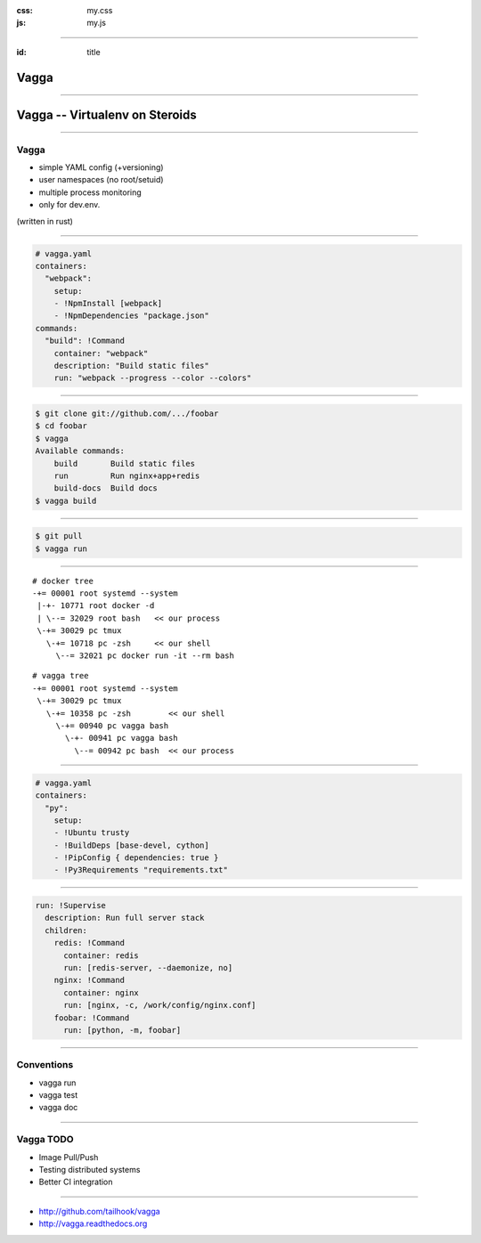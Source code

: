 :css: my.css
:js: my.js

.. title:: vagga

----

:id: title

=====
Vagga
=====

----

===============================
Vagga -- Virtualenv on Steroids
===============================

----

Vagga
=====

* simple YAML config (+versioning)
* user namespaces (no root/setuid)
* multiple process monitoring
* only for dev.env.

(written in rust)

----

.. code-block:: yaml

    # vagga.yaml
    containers:
      "webpack":
        setup:
        - !NpmInstall [webpack]
        - !NpmDependencies "package.json"
    commands:
      "build": !Command
        container: "webpack"
        description: "Build static files"
        run: "webpack --progress --color --colors"

----

.. code-block:: console

    $ git clone git://github.com/.../foobar
    $ cd foobar
    $ vagga
    Available commands:
        build       Build static files
        run         Run nginx+app+redis
        build-docs  Build docs
    $ vagga build

----

.. code-block:: console

    $ git pull
    $ vagga run

----

::

   # docker tree
   -+= 00001 root systemd --system
    |-+- 10771 root docker -d
    | \--= 32029 root bash   << our process
    \-+= 30029 pc tmux
      \-+= 10718 pc -zsh     << our shell
        \--= 32021 pc docker run -it --rm bash

::

   # vagga tree
   -+= 00001 root systemd --system
    \-+= 30029 pc tmux
      \-+= 10358 pc -zsh        << our shell
        \-+= 00940 pc vagga bash
          \-+- 00941 pc vagga bash
            \--= 00942 pc bash  << our process

----

.. code-block:: yaml

    # vagga.yaml
    containers:
      "py":
        setup:
        - !Ubuntu trusty
        - !BuildDeps [base-devel, cython]
        - !PipConfig { dependencies: true }
        - !Py3Requirements "requirements.txt"


----


.. code-block:: yaml

  run: !Supervise
    description: Run full server stack
    children:
      redis: !Command
        container: redis
        run: [redis-server, --daemonize, no]
      nginx: !Command
        container: nginx
        run: [nginx, -c, /work/config/nginx.conf]
      foobar: !Command
        run: [python, -m, foobar]

----

Conventions
===========

* vagga run
* vagga test
* vagga doc

----

Vagga TODO
==========

* Image Pull/Push
* Testing distributed systems
* Better CI integration

----

.. image:: vagga.svg
   :width: 500

* http://github.com/tailhook/vagga
* http://vagga.readthedocs.org

